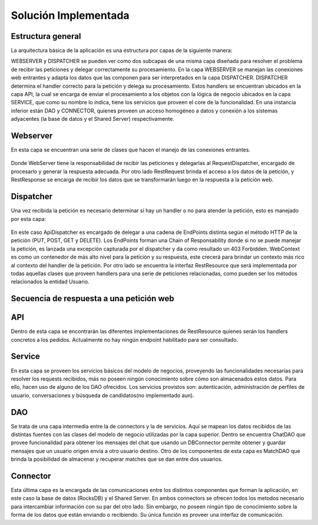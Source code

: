 Solución Implementada
=====================

Estructura general
---------------------
La arquitectura básica de la aplicación es una estructura por capas de la siguiente manera:


.. image:: images/layers.png
   :height: 300px
   :width: 300px
   :scale: 100%
   :alt: Layers
   :align: center

WEBSERVER y DISPATCHER se pueden ver como dos subcapas  de una misma capa diseñada para resolver el problema de recibir las peticiones y delegar correctamente su procesamiento.
En la capa WEBSERVER se manejan las conexiones web entrantes y adapta los datos que las componen para ser interpretados en la capa DISPATCHER. DISPATCHER determina el handler correcto para la petición y delega su procesamiento. Estos handlers se encuentran ubicados en la capa API, la cual se encarga de enviar el procesamiento a los objetos con la lógica de negocio ubicados en la capa SERVICE, que como su nombre lo indica, tiene los servicios que proveen el core de la funcionalidad. En una instancia inferior están DAO y CONNECTOR, quienes proveen un acceso homogéneo a datos y conexión a los sistemas adyacentes (la base de datos y el Shared Server) respectivamente.

Webserver
------------
En esta capa se encuentran una serie de clases que hacen el manejo de las conexiones entrantes.

.. figure:: images/webserver.png
   :align:   center

Donde WebServer tiene la responsabilidad de recibir las peticiones  y delegarlas al RequestDispatcher, encargado de procesarlo y generar la respuesta adecuada. Por otro lado RestRequest brinda el acceso a los datos de la petición, y RestResponse se encarga de recibir los datos que se transformarán luego en la respuesta a la petición web.

Dispatcher  
------------
Una vez recibida la petición es necesario determinar si hay un handler o no para atender la petición, esto es manejado por esta capa:

.. figure:: images/dispatching.png
   :align:   center

En este caso ApiDispatcher es encargado de delegar a una cadena de EndPoints distinta según el método HTTP de la petición (PUT, POST, GET y DELETE). Los EndPoints forman una Chain of Responsability donde si no se puede manejar la petición, es lanzada una excepción capturada por el dispatcher y da como resultado un 403 Forbidden. WebContext es como un contenedor de más alto nivel para la petición y su respuesta, este crecerá para brindar un contexto más rico al contexto del handler de la petición. Por otro lado se encuentra la interfaz RestResource que será implementada por todas aquellas clases que proveen handlers para una serie de peticiones relacionadas, como pueden ser los métodos relacionados la entidad Usuario.

Secuencia de respuesta a una petición web
------------------------------------------
.. figure:: images/secuenciarespuesta.png
   :align:   center

API
------------
Dentro de esta capa se encontrarán las diferentes implementaciones de RestResource quienes serán los handlers concretos a los pedidos. Actualmente no hay ningún endpoint habilitado para ser consultado.

Service
------------
En esta capa se proveen los servicios básicos del modelo de negocios, proveyendo las funcionalidades necesarias para resolver los requests recibidos, más no poseen ningún conocimiento sobre cómo son almacenados estos datos. Para ello, hacen uso de alguno de los DAO ofrecidos. Los servicios provistos son: autenticación, administración de perfiles de usuario,  conversaciones y búsqueda de candidatos(no implementado aun). 

DAO
------------
Se trata de una capa intermedia entre la de connectors y la de servicios. Aquí se mapean los datos recibidos de las distintas fuentes con las clases del modelo de negocio utilizadas por la capa superior. Dentro se encuentra ChatDAO que provee funcionalidad para obtener los mensajes del chat que usando un DBConnector permite obtener y guardar mensajes que un usuario origen envía a otro usuario destino. 
Otro de los componentes de esta capa es  MatchDAO que brinda la posibilidad de almacenar y recuperar matches que se dan entre dos usuarios.

Connector
------------
Esta última capa es la encargada de las comunicaciones entre los distintos componentes que forman la aplicación, en este caso la base de datos (RocksDB) y el Shared Server. En ambos connectors se ofrecen todos los metodos necesario para intercambiar información con su par del otro lado. Sin embargo, no poseen ningún tipo de conocimiento sobre la forma de los datos que están enviando o recibiendo. Su única función es proveer una interfaz de comunicación.
